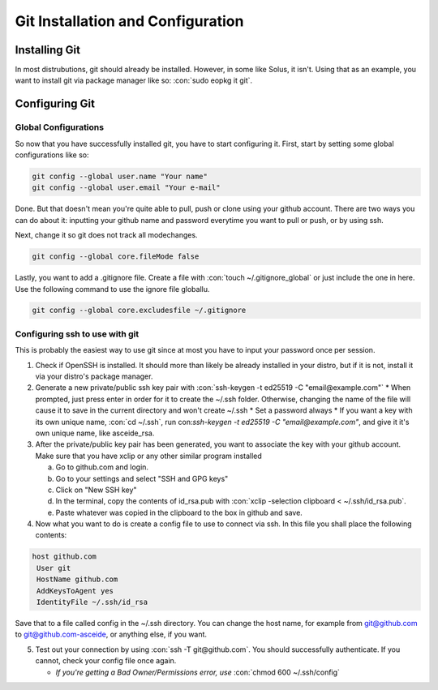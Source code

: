 .. role:: con(code)
  :language: bash
  
====================================
Git Installation and Configuration
====================================


Installing Git
================
In most distrubutions, git should already be installed. However, in some like Solus, it isn't. Using that as an example, you want to install git via package manager like so: :con:`sudo eopkg it git`.

Configuring Git
=================

Global Configurations
----------------------
So now that you have successfully installed git, you have to start configuring it. First, start by setting some global configurations like so: 

.. code:: bash

	git config --global user.name "Your name"
	git config --global user.email "Your e-mail"

Done. But that doesn't mean you're quite able to pull, push or clone using your github account. There are two ways you can do about it: inputting your github name and password everytime you want to pull or push, or by using ssh.

Next, change it so git does not track all modechanges.

.. code:: bash

	git config --global core.fileMode false
	
Lastly, you want to add a .gitignore file. Create a file with :con:`touch ~/.gitignore_global` or just include the one in here. Use the following command to use the ignore file globallu.

.. sourcecode:: vim

	git config --global core.excludesfile ~/.gitignore

Configuring ssh to use with git
--------------------------------
This is probably the easiest way to use git since at most you have to input your password once per session. 

1. Check if OpenSSH is installed. It should more than likely be already installed in your distro, but if it is not, install it via your distro's package manager.

2. Generate a new private/public ssh key pair with :con:`ssh-keygen -t ed25519 -C "email@example.com"`
   * When prompted, just press enter in order for it to create the ~/.ssh folder. Otherwise, changing the name of the file will cause it to save in the current directory and won't create ~/.ssh
   * Set a password always
   * If you want a key with its own unique name, :con:`cd ~/.ssh`, run con:`ssh-keygen -t ed25519 -C "email@example.com"`, and give it it's own unique name, like asceide_rsa.

3. After the private/public key pair has been generated, you want to associate the key with your github account. Make sure that you have xclip or any other similar program installed
   
   a. Go to github.com and login.
   b. Go to your settings and select "SSH and GPG keys"
   c. Click on "New SSH key"
   d. In the terminal, copy the contents of id_rsa.pub with :con:`xclip -selection clipboard < ~/.ssh/id_rsa.pub`.
   e. Paste whatever was copied in the clipboard to the box in github and save.

4. Now what you want to do is create a config file to use to connect via ssh. In this file you shall place the following contents:

.. sourcecode:: vim

	host github.com
	 User git
	 HostName github.com
	 AddKeysToAgent yes
	 IdentityFile ~/.ssh/id_rsa

	 
Save that to a file called config in the ~/.ssh directory. You can change the host name, for example from git@github.com to git@github.com-asceide, or anything else, if you want.

5. Test out your connection by using :con:`ssh -T git@github.com`. You should successfully authenticate. If you cannot, check your config file once again.
   
   * *If you're getting a Bad Owner/Permissions error, use* :con:`chmod 600 ~/.ssh/config`
    
